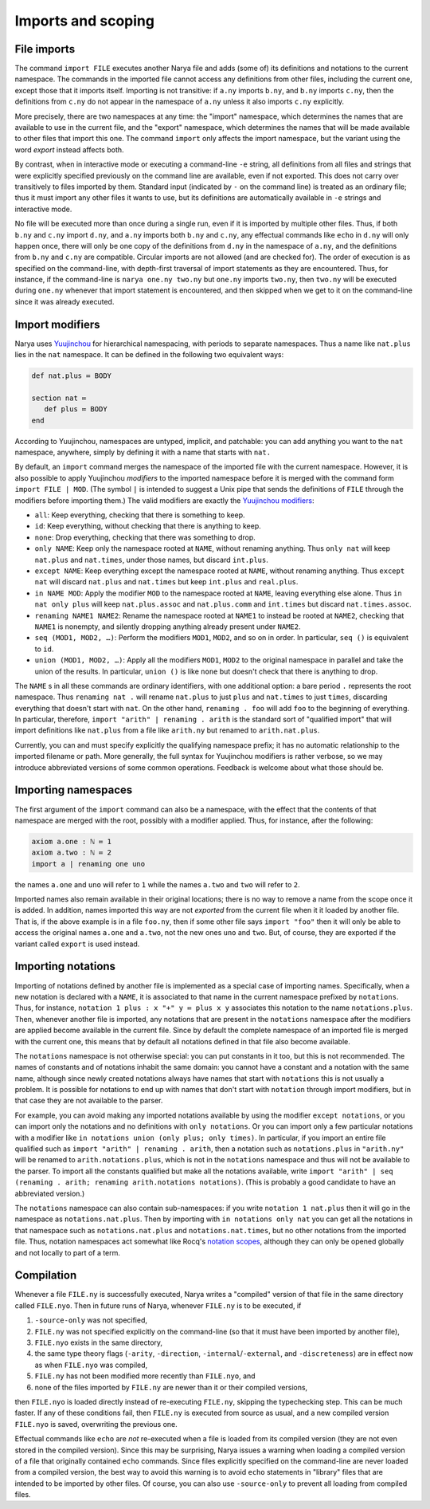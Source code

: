 Imports and scoping
===================

File imports
------------

The command ``import FILE`` executes another Narya file and adds (some of) its definitions and notations to the current namespace.  The commands in the imported file cannot access any definitions from other files, including the current one, except those that it imports itself.  Importing is not transitive: if ``a.ny`` imports ``b.ny``, and ``b.ny`` imports ``c.ny``, then the definitions from ``c.ny`` do not appear in the namespace of ``a.ny`` unless it also imports ``c.ny`` explicitly.

More precisely, there are two namespaces at any time: the "import" namespace, which determines the names that are available to use in the current file, and the "export" namespace, which determines the names that will be made available to other files that import this one.  The command ``import`` only affects the import namespace, but the variant using the word `export` instead affects both.

By contrast, when in interactive mode or executing a command-line ``-e`` string, all definitions from all files and strings that were explicitly specified previously on the command line are available, even if not exported.  This does not carry over transitively to files imported by them.  Standard input (indicated by ``-`` on the command line) is treated as an ordinary file; thus it must import any other files it wants to use, but its definitions are automatically available in ``-e`` strings and interactive mode.

No file will be executed more than once during a single run, even if it is imported by multiple other files.  Thus, if both ``b.ny`` and ``c.ny`` import ``d.ny``, and ``a.ny`` imports both ``b.ny`` and ``c.ny``, any effectual commands like ``echo`` in ``d.ny`` will only happen once, there will only be one copy of the definitions from ``d.ny`` in the namespace of ``a.ny``, and the definitions from ``b.ny`` and ``c.ny`` are compatible.  Circular imports are not allowed (and are checked for).  The order of execution is as specified on the command-line, with depth-first traversal of import statements as they are encountered.  Thus, for instance, if the command-line is ``narya one.ny two.ny`` but ``one.ny`` imports ``two.ny``, then ``two.ny`` will be executed during ``one.ny`` whenever that import statement is encountered, and then skipped when we get to it on the command-line since it was already executed.


Import modifiers
----------------

Narya uses `Yuujinchou <https://redprl.org/yuujinchou/yuujinchou/>`_ for hierarchical namespacing, with periods to separate namespaces.  Thus a name like ``nat.plus`` lies in the ``nat`` namespace.  It can be defined in the following two equivalent ways:

.. code-block:: none
   
   def nat.plus ≔ BODY

   section nat ≔
      def plus ≔ BODY
   end

According to Yuujinchou, namespaces are untyped, implicit, and patchable: you can add anything you want to the ``nat`` namespace, anywhere, simply by defining it with a name that starts with ``nat.``

By default, an ``import`` command merges the namespace of the imported file with the current namespace.  However, it is also possible to apply Yuujinchou *modifiers* to the imported namespace before it is merged with the command form ``import FILE | MOD``.  (The symbol ``|`` is intended to suggest a Unix pipe that sends the definitions of ``FILE`` through the modifiers before importing them.)  The valid modifiers are exactly the `Yuujinchou modifiers <https://redprl.org/yuujinchou/yuujinchou/Yuujinchou/Language/index.html#modifier-builders>`_:

- ``all``: Keep everything, checking that there is something to keep.
- ``id``: Keep everything, without checking that there is anything to keep.
- ``none``: Drop everything, checking that there was something to drop.
- ``only NAME``: Keep only the namespace rooted at ``NAME``, without renaming anything.  Thus ``only nat`` will keep ``nat.plus`` and ``nat.times``, under those names, but discard ``int.plus``.
- ``except NAME``: Keep everything except the namespace rooted at ``NAME``, without renaming anything.  Thus ``except nat`` will discard ``nat.plus`` and ``nat.times`` but keep ``int.plus`` and ``real.plus``.
- ``in NAME MOD``: Apply the modifier ``MOD`` to the namespace rooted at ``NAME``, leaving everything else alone.  Thus ``in nat only plus`` will keep ``nat.plus.assoc`` and ``nat.plus.comm`` and ``int.times`` but discard ``nat.times.assoc``.
- ``renaming NAME1 NAME2``: Rename the namespace rooted at ``NAME1`` to instead be rooted at ``NAME2``, checking that ``NAME1`` is nonempty, and silently dropping anything already present under ``NAME2``.
- ``seq (MOD1, MOD2, …)``: Perform the modifiers ``MOD1``, ``MOD2``, and so on in order.  In particular, ``seq ()`` is equivalent to ``id``.
- ``union (MOD1, MOD2, …)``: Apply all the modifiers ``MOD1``, ``MOD2`` to the original namespace in parallel and take the union of the results.  In particular, ``union ()`` is like ``none`` but doesn't check that there is anything to drop.

The ``NAME`` s in all these commands are ordinary identifiers, with one additional option: a bare period ``.`` represents the root namespace.  Thus ``renaming nat .`` will rename ``nat.plus`` to just ``plus`` and ``nat.times`` to just ``times``, discarding everything that doesn't start with ``nat``.  On the other hand, ``renaming . foo`` will add ``foo`` to the beginning of everything.  In particular, therefore, ``import "arith" | renaming . arith`` is the standard sort of "qualified import" that will import definitions like ``nat.plus`` from a file like ``arith.ny`` but renamed to ``arith.nat.plus``.

Currently, you can and must specify explicitly the qualifying namespace prefix; it has no automatic relationship to the imported filename or path.  More generally, the full syntax for Yuujinchou modifiers is rather verbose, so we may introduce abbreviated versions of some common operations.  Feedback is welcome about what those should be.


Importing namespaces
--------------------

The first argument of the ``import`` command can also be a namespace, with the effect that the contents of that namespace are merged with the root, possibly with a modifier applied.  Thus, for instance, after the following:

.. code-block:: none
   
   axiom a.one : ℕ ≔ 1
   axiom a.two : ℕ ≔ 2
   import a | renaming one uno

the names ``a.one`` and ``uno`` will refer to ``1`` while the names ``a.two`` and ``two`` will refer to ``2``.

Imported names also remain available in their original locations; there is no way to remove a name from the scope once it is added.  In addition, names imported this way are not *exported* from the current file when it it loaded by another file.  That is, if the above example is in a file ``foo.ny``, then if some other file says ``import "foo"`` then it will only be able to access the original names ``a.one`` and ``a.two``, not the new ones ``uno`` and ``two``.  But, of course, they are exported if the variant called ``export`` is used instead.


Importing notations
-------------------

Importing of notations defined by another file is implemented as a special case of importing names.  Specifically, when a new notation is declared with a ``NAME``, it is associated to that name in the current namespace prefixed by ``notations``.  Thus, for instance, ``notation 1 plus : x "+" y ≔ plus x y`` associates this notation to the name ``notations.plus``.  Then, whenever another file is imported, any notations that are present in the ``notations`` namespace after the modifiers are applied become available in the current file.  Since by default the complete namespace of an imported file is merged with the current one, this means that by default all notations defined in that file also become available.

The ``notations`` namespace is not otherwise special: you can put constants in it too, but this is not recommended.  The names of constants and of notations inhabit the same domain: you cannot have a constant and a notation with the same name, although since newly created notations always have names that start with ``notations`` this is not usually a problem.  It is possible for notations to end up with names that don't start with ``notation`` through import modifiers, but in that case they are not available to the parser.

For example, you can avoid making any imported notations available by using the modifier ``except notations``, or you can import only the notations and no definitions with ``only notations``.  Or you can import only a few particular notations with a modifier like ``in notations union (only plus; only times)``.  In particular, if you import an entire file qualified such as ``import "arith" | renaming . arith``, then a notation such as ``notations.plus`` in ``"arith.ny"`` will be renamed to ``arith.notations.plus``, which is not in the ``notations`` namespace and thus will not be available to the parser.  To import all the constants qualified but make all the notations available, write ``import "arith" | seq (renaming . arith; renaming arith.notations notations)``.  (This is probably a good candidate to have an abbreviated version.)

The ``notations`` namespace can also contain sub-namespaces: if you write ``notation 1 nat.plus`` then it will go in the namespace as ``notations.nat.plus``.  Then by importing with ``in notations only nat`` you can get all the notations in that namespace such as ``notations.nat.plus`` and ``notations.nat.times``, but no other notations from the imported file.  Thus, notation namespaces act somewhat like Rocq's `notation scopes <https://coq.inria.fr/doc/V8.18.0/refman/user-extensions/syntax-extensions.html#notation-scopes>`_, although they can only be opened globally and not locally to part of a term.


Compilation
-----------

Whenever a file ``FILE.ny`` is successfully executed, Narya writes a "compiled" version of that file in the same directory called ``FILE.nyo``.  Then in future runs of Narya, whenever ``FILE.ny`` is to be executed, if

1. ``-source-only`` was not specified,
2. ``FILE.ny`` was not specified explicitly on the command-line (so that it must have been imported by another file),
3. ``FILE.nyo`` exists in the same directory,
4. the same type theory flags (``-arity``, ``-direction``, ``-internal``/``-external``, and ``-discreteness``) are in effect now as when ``FILE.nyo`` was compiled,
5. ``FILE.ny`` has not been modified more recently than ``FILE.nyo``, and
6. none of the files imported by ``FILE.ny`` are newer than it or their compiled versions,

then ``FILE.nyo`` is loaded directly instead of re-executing ``FILE.ny``, skipping the typechecking step.  This can be much faster.  If any of these conditions fail, then ``FILE.ny`` is executed from source as usual, and a new compiled version ``FILE.nyo`` is saved, overwriting the previous one.

Effectual commands like ``echo`` are *not* re-executed when a file is loaded from its compiled version (they are not even stored in the compiled version).  Since this may be surprising, Narya issues a warning when loading a compiled version of a file that originally contained ``echo`` commands.  Since files explicitly specified on the command-line are never loaded from a compiled version, the best way to avoid this warning is to avoid ``echo`` statements in "library" files that are intended to be imported by other files.  Of course, you can also use ``-source-only`` to prevent all loading from compiled files.
